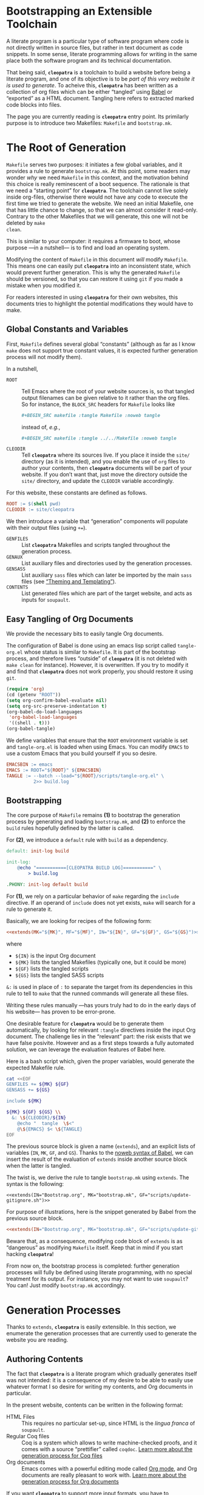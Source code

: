 #+BEGIN_EXPORT html
<h1>Bootstrapping an Extensible Toolchain</h1>
#+END_EXPORT

A literate program is a particular type of software program where code is not
directly written in source files, but rather in text document as code
snippets. In some sense, literate programming allows for writing in the same
place both the software program and its technical documentation.

That being said, *~cleopatra~* is a toolchain to build a website before being a
literate program, and one of its objective is to be /part of this very website
it is used to generate/. To acheive this, *~cleopatra~* has been written as a
collection of org files which can be either “tangled” using [[https://orgmode.org/worg/org-contrib/babel/][Babel]] or “exported”
as a HTML document. Tangling here refers to extracted marked code blocks into
files.

The page you are currently reading is *~cleopatra~* entry point. Its primilarly
purpose is to introduce two Makefiles: ~Makefile~ and ~bootstrap.mk~.

#+TOC: headlines 2

* The Root of Generation

~Makefile~ serves two purposes: it initiates a few global variables, and it
provides a rule to generate ~bootstrap.mk~.  At this point, some readers may
wonder /why/ we need ~Makefile~ in this context, and the motivation behind this
choice is really reminescent of a boot sequence. The rationale is that we need a
“starting point” for *~cleopatra~*. The toolchain cannot live solely inside
org-files, otherwise there would not have any code to execute the first time we
tried to generate the website. We need an initial Makefile, one that has little
chance to change, so that we can almost consider it read-only. Contrary to the
other Makefiles that we will generate, this one will not be deleted by ~make
clean~.

This is similar to your computer: it requires a firmware to boot, whose purpose
—in a nutshell— is to find and load an operating system.

Modifying the content of ~Makefile~ in this document /will/ modify
~Makefile~. This means one can easily put *~cleopatra~* into an inconsistent
state, which would prevent further generation. This is why the generated
~Makefile~ should be versioned, so that you can restore it using ~git~ if you
made a mistake when you modified it.

For readers interested in using *~cleopatra~* for their own websites, this
documents tries to highlight the potential modifications they would have to
make.

** Global Constants and Variables

First, ~Makefile~ defines several global “constants” (although as far as I know
~make~ does not support true constant values, it is expected further generation
process will not modify them).

In a nutshell,

- ~ROOT~ ::
  Tell Emacs where the root of your website sources is, so that tangled output
  filenames can be given relative to it rather than the org files.  So for
  instance, the ~BLOCK_SRC~ headers for ~Makefile~ looks like

  #+BEGIN_SRC org
  #+BEGIN_SRC makefile :tangle Makefile :noweb tangle
  #+END_SRC

  instead of, /e.g./,

  #+BEGIN_SRC org
  #+BEGIN_SRC makefile :tangle ../../Makefile :noweb tangle
  #+END_SRC

- ~CLEODIR~ ::
  Tell *~cleopatra~* where its sources live. If you place it inside the ~site/~
  directory (as it is intended), and you enable the use of ~org~ files to author
  your contents, then *~cleopatra~* documents will be part of your website. If
  you don’t want that, just move the directory outside the ~site/~ directory,
  and update the ~CLEODIR~ variable accordingly.

For this website, these constants are defined as follows.

#+BEGIN_SRC makefile :tangle Makefile :noweb tangle
ROOT := $(shell pwd)
CLEODIR := site/cleopatra
#+END_SRC

We then introduce a variable that “generation” components will populate with
their output files (using ~+=~).

- ~GENFILES~ ::
  List *~cleopatra~* Makefiles and scripts tangled throughout the generation
  process.
- ~GENAUX~ ::
  List auxiliary files and directories used by the generation processes.
- ~GENSASS~ ::
  List auxiliary ~sass~ files which can later be imported by the main ~sass~
  files (see [[./Theme.org][“Theming and Templating”]]).
- ~CONTENTS~ ::
  List generated files which are part of the target website, and acts as inputs
  for ~soupault~.

#+BEGIN_SRC makefile :tangle Makefile :exports none
GENFILES :=
GENAUX :=
CONTENTS :=
GENSASS :=
#+END_SRC

** Easy Tangling of Org Documents

We provide the necessary bits to easily tangle Org documents.

The configuration of Babel is done using an emacs lisp script called
~tangle-org.el~ whose status is similar to ~Makefile~. It is part of the
bootstrap process, and therefore lives “outside” of *~cleopatra~* (it is not
deleted with ~make clean~ for instance).  However, it is overwritten. If you try
to modify it and find that *~cleopatra~* does not work properly, you should
restore it using ~git~.

#+BEGIN_SRC emacs-lisp :tangle scripts/tangle-org.el
(require 'org)
(cd (getenv "ROOT"))
(setq org-confirm-babel-evaluate nil)
(setq org-src-preserve-indentation t)
(org-babel-do-load-languages
 'org-babel-load-languages
 '((shell . t)))
(org-babel-tangle)
#+END_SRC

We define variables that ensure that the ~ROOT~ environment variable is set and
~tangle-org.el~ is loaded when using Emacs. You can modify ~EMACS~ to use a
custom Emacs that you build yourself if you so desire.

#+BEGIN_SRC makefile :tangle Makefile :noweb tangle
EMACSBIN := emacs
EMACS := ROOT="${ROOT}" ${EMACSBIN}
TANGLE := --batch --load="${ROOT}/scripts/tangle-org.el" \
          2>> build.log
#+END_SRC

** Bootstrapping

The core purpose of ~Makefile~ remains *(1)* to bootstrap the generation process
by generating and loading ~bootstrap.mk~, and *(2)* to enforce the ~build~ rules
hopefully defined by the latter is called.

For *(2)*, we introduce a ~default~ rule with ~build~ as a
dependency.

#+BEGIN_SRC makefile :tangle Makefile :noweb tangle
default: init-log build

init-log:
	@echo "===========[CLEOPATRA BUILD LOG]===========" \
	    > build.log

.PHONY: init-log default build
#+END_SRC

For *(1)*, we rely on a particular behavior of ~make~ regarding the ~include~
directive. If an operand of ~include~ does not yet exists, ~make~ will search
for a rule to generate it.

Basically, we are looking for recipes of the following form:

#+BEGIN_SRC makefile :noweb yes
<<extends(MK="${MK}", MF="${MF}", IN="${IN}", GF="${GF}", GS="${GS}")>>
#+END_SRC

where

- ~${IN}~ is the input Org document
- ~${MK}~ lists the tangled Makefiles (typically one, but it could be more)
- ~${GF}~ lists the tangled scripts
- ~${GS}~ lists the tangled SASS scripts

~&:~ is used in place of ~:~ to separate the target from its dependencies in
this rule to tell to ~make~ that the runned commands will generate all these
files.

Writing these rules manually —has yours truly had to do in the early days of his
website— has proven to be error-prone.

One desirable feature for *~cleopatra~* would be to generate them automatically,
by looking for relevant ~:tangle~ directives inside the input Org document. The
challenge lies in the “relevant” part: the risk exists that we have false
posivite. However and as a first steps towards a fully automated solution, we
can leverage the evaluation features of Babel here.

Here is a bash script which, given the proper variables, would generate the
expected Makefile rule.

#+NAME: extends
#+BEGIN_SRC bash :var MK="" :var IN="" :var GF="" :var GS="" :results output
cat <<EOF
GENFILES += ${MK} ${GF}
GENSASS += ${GS}

include ${MK}

${MK} ${GF} ${GS} \\
  &: \${CLEODIR}/${IN}
	@echo "  tangle  \$<"
	@\${EMACS} $< \${TANGLE}
EOF
#+END_SRC

The previous source block is given a name (=extends=), and an explicit lists of
variables (~IN~, ~MK~, ~GF~, and ~GS~). Thanks to the [[https://orgmode.org/worg/org-tutorials/org-latex-export.html][noweb syntax of Babel]], we
can insert the result of the evaluation of =extends= inside another source block
when the latter is tangled.

The twist is, we derive the rule to tangle ~bootstrap.mk~ using
=extends=. The syntax is the following:

#+BEGIN_SRC verbatim
<<extends(IN="Bootstrap.org", MK="bootstrap.mk", GF="scripts/update-gitignore.sh")>>
#+END_SRC

For purpose of illustrations, here is the snippet generated by Babel from the
previous source block.

#+BEGIN_SRC makefile :tangle Makefile :noweb yes
<<extends(IN="Bootstrap.org", MK="bootstrap.mk", GF="scripts/update-gitignore.sh")>>
#+END_SRC

Beware that, as a consequence, modifying code block of =extends= is as
“dangerous” as modifying ~Makefile~ itself. Keep that in mind if you start
hacking *~cleopatra~*!

From now on, the bootstrap process is completed: further generation processes
will fully be defined using literate programming, with no special treatment for
its output. For instance, you may not want to use ~soupault~? You can! Just
modify ~bootstrap.mk~ accordingly.

* Generation Processes

Thanks to =extends=, *~cleopatra~* is easily extensible. In this section, we
enumerate the generation processes that are currently used to generate the
website you are reading.

** Authoring Contents

The fact that *~cleopatra~* is a literate program which gradually generates
itself was not intended: it is a consequence of my desire to be able to easily
use whatever format I so desire for writing my contents, and Org documents in
particular.

In the present website, contents can be written in the following format:

- HTML Files ::
  This requires no particular set-up, since HTML is the /lingua franca/ of
  ~soupault~.
- Regular Coq files ::
  Coq is a system which allows to write machine-checked proofs, and it comes
  with a source “prettifier” called ~coqdoc~.
  [[./Contents/Coq.org][Learn more about the generation process for Coq files​]]
- Org documents ::
  Emacs comes with a powerful editing mode called [[https://orgmode.org/][Org mode]], and Org documents
  are really pleasant to work with.
  [[./Contents/Org.org][Learn more about the generation process for Org documents]]

If you want *~cleopatra~* to support more input formats, you have to

1. Create an Org document which, once tangled, provides a dedicated makefile
2. Edit this file (~Bootstrap.org~) here, and use =extends= to make sure it
   is actually tangled when necessary

#+BEGIN_SRC makefile :tangle bootstrap.mk :noweb tangle :exports none
<<extends(MK="coq.mk", IN="Contents/Coq.org", GS="site/style/coq.sass")>>
<<extends(MK="org.mk", IN="Contents/Org.org", GF="scripts/packages.el scripts/export-org.el", GS="site/style/org.sass")>>
#+END_SRC

** Postprocessing HTML using ~soupault~

The drawback of using different input formats and generators (~coqdoc~, Org,
etc.) is the heterogeneity of the outputted HTML. This is why *~cleopatra~*
started using ~soupault~. You can read more about [[./Soupault.org][how the ~soupault~
configuration of the present website in the dedicated document]].

#+BEGIN_SRC makefile :tangle bootstrap.mk :noweb tangle :exports none
<<extends(MK="soupault.mk", IN="Soupault.org", GF="soupault.conf package.json templates/history.html plugins/external-urls.lua plugins/urls-rewriting.lua scripts/katex.js scripts/history.sh", GS="site/style/plugins.sass")>>
#+END_SRC

** Theming and Templating

The last missing piece is the appearance of the website. By default, ~soupault~
assumes there exists a template available (~templates/main.html~). You can read
more about [[./Theme.org][the structure of this template and how its companion CSS file is
generated in the appropriate document]].

#+BEGIN_SRC makefile :tangle bootstrap.mk :noweb tangle :exports none
<<extends(MK="theme.mk", IN="Theme.org", GF="templates/main.html", GS="site/style/main.sass")>>
#+END_SRC

** Wrapping-up

#+BEGIN_SRC makefile :tangle bootstrap.mk
build : ${CONTENTS} ${GENFILES}
	@echo "     run  soupault"
	@soupault
	@echo "  update  .gitignore"
	@scripts/update-gitignore.sh \
	     ${CONTENTS} \
	     ${GENFILES} \
	     ${GENAUX} \
	     ${GENSASS} \
	     build.log
#+END_SRC

#+BEGIN_SRC bash :tangle scripts/update-gitignore.sh :tangle-mode (identity #o755)
#!/bin/bash

BEGIN_MARKER="# begin generated files"
END_MARKER="# begin generated files"

# remove the previous list of generated files to ignore
sed -i -e "/${BEGIN_MARKER}/,/${END_MARKER}/d" .gitignore
# remove trailing empty lines
sed -i -e :a -e '/^\n*$/{$d;N;};/\n$/ba' .gitignore

# output the list of files to ignore
echo "" >> .gitignore
echo ${BEGIN_MARKER} >> .gitignore
for f in $@; do
    echo "${f}" >> .gitignore
done
echo ${END_MARKER} >> .gitignore
#+END_SRC

#+BEGIN_SRC makefile :tangle bootstrap.mk
serve :
	@echo "   start  a python server"
	@cd build; python -m http.server 2>/dev/null

clean :
	@echo "  remove  generated website"
	@rm -rf ${CONTENTS} build/

cleanall : clean
	@echo "  remove  everything else"
	@rm -rf ${GENSASS} ${GENFILES} ${GENAUX}

force : clean build

.PHONY : serve cleanall clean force build
#+END_SRC

# Local Variables:
# org-src-preserve-indentation: t
# End:

